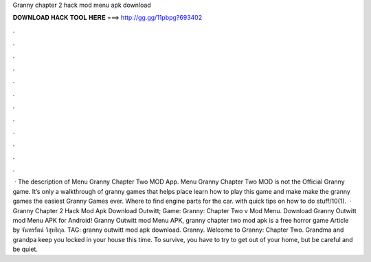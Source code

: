 Granny chapter 2 hack mod menu apk download

𝐃𝐎𝐖𝐍𝐋𝐎𝐀𝐃 𝐇𝐀𝐂𝐊 𝐓𝐎𝐎𝐋 𝐇𝐄𝐑𝐄 ===> http://gg.gg/11pbpg?693402

.

.

.

.

.

.

.

.

.

.

.

.

 · The description of Menu Granny Chapter Two MOD App. Menu Granny Chapter Two MOD is not the Official Granny game. It’s only a walkthrough of granny games that helps place learn how to play this game and make make the granny games the easiest Granny Games ever. Where to find engine parts for the car. with quick tips on how to do stuff/10(1).  · Granny Chapter 2 Hack Mod Apk Download Outwitt; Game: Granny: Chapter Two v Mod Menu. Download Granny Outwitt mod Menu APK for Android! Granny Outwitt mod Menu APK, granny chapter two mod apk is a free horror game Article by จันทรรัตน์ วิสุทธิกุล. TAG: granny outwitt mod apk download. Granny. Welcome to Granny: Chapter Two. Grandma and grandpa keep you locked in your house this time. To survive, you have to try to get out of your home, but be careful and be quiet.